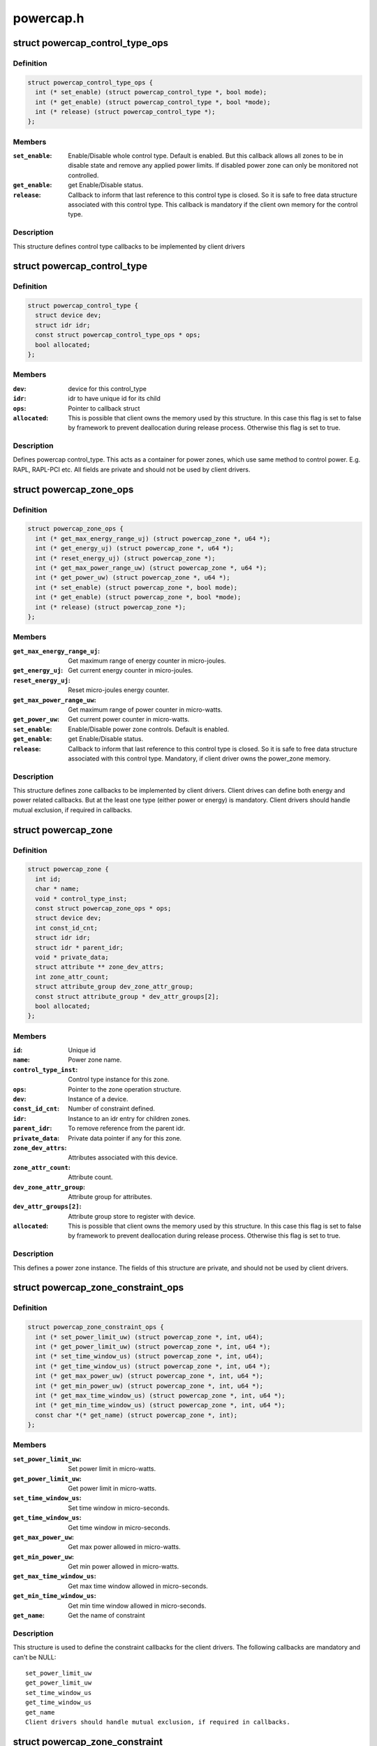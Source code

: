 .. -*- coding: utf-8; mode: rst -*-

==========
powercap.h
==========


.. _`powercap_control_type_ops`:

struct powercap_control_type_ops
================================

.. c:type:: powercap_control_type_ops

    Define control type callbacks


.. _`powercap_control_type_ops.definition`:

Definition
----------

.. code-block:: c

  struct powercap_control_type_ops {
    int (* set_enable) (struct powercap_control_type *, bool mode);
    int (* get_enable) (struct powercap_control_type *, bool *mode);
    int (* release) (struct powercap_control_type *);
  };


.. _`powercap_control_type_ops.members`:

Members
-------

:``set_enable``:
    Enable/Disable whole control type.
    Default is enabled. But this callback allows all zones
    to be in disable state and remove any applied power
    limits. If disabled power zone can only be monitored
    not controlled.

:``get_enable``:
    get Enable/Disable status.

:``release``:
    Callback to inform that last reference to this
    control type is closed. So it is safe to free data
    structure associated with this control type.
    This callback is mandatory if the client own memory
    for the control type.




.. _`powercap_control_type_ops.description`:

Description
-----------

This structure defines control type callbacks to be implemented by client
drivers



.. _`powercap_control_type`:

struct powercap_control_type
============================

.. c:type:: powercap_control_type

    Defines a powercap control_type


.. _`powercap_control_type.definition`:

Definition
----------

.. code-block:: c

  struct powercap_control_type {
    struct device dev;
    struct idr idr;
    const struct powercap_control_type_ops * ops;
    bool allocated;
  };


.. _`powercap_control_type.members`:

Members
-------

:``dev``:
    device for this control_type

:``idr``:
    idr to have unique id for its child

:``ops``:
    Pointer to callback struct

:``allocated``:
    This is possible that client owns the memory
    used by this structure. In this case
    this flag is set to false by framework to
    prevent deallocation during release process.
    Otherwise this flag is set to true.




.. _`powercap_control_type.description`:

Description
-----------

Defines powercap control_type. This acts as a container for power
zones, which use same method to control power. E.g. RAPL, RAPL-PCI etc.
All fields are private and should not be used by client drivers.



.. _`powercap_zone_ops`:

struct powercap_zone_ops
========================

.. c:type:: powercap_zone_ops

    Define power zone callbacks


.. _`powercap_zone_ops.definition`:

Definition
----------

.. code-block:: c

  struct powercap_zone_ops {
    int (* get_max_energy_range_uj) (struct powercap_zone *, u64 *);
    int (* get_energy_uj) (struct powercap_zone *, u64 *);
    int (* reset_energy_uj) (struct powercap_zone *);
    int (* get_max_power_range_uw) (struct powercap_zone *, u64 *);
    int (* get_power_uw) (struct powercap_zone *, u64 *);
    int (* set_enable) (struct powercap_zone *, bool mode);
    int (* get_enable) (struct powercap_zone *, bool *mode);
    int (* release) (struct powercap_zone *);
  };


.. _`powercap_zone_ops.members`:

Members
-------

:``get_max_energy_range_uj``:
    Get maximum range of energy counter in
    micro-joules.

:``get_energy_uj``:
    Get current energy counter in micro-joules.

:``reset_energy_uj``:
    Reset micro-joules energy counter.

:``get_max_power_range_uw``:
    Get maximum range of power counter in
    micro-watts.

:``get_power_uw``:
    Get current power counter in micro-watts.

:``set_enable``:
    Enable/Disable power zone controls.
    Default is enabled.

:``get_enable``:
    get Enable/Disable status.

:``release``:
    Callback to inform that last reference to this
    control type is closed. So it is safe to free
    data structure associated with this
    control type. Mandatory, if client driver owns
    the power_zone memory.




.. _`powercap_zone_ops.description`:

Description
-----------

This structure defines zone callbacks to be implemented by client drivers.
Client drives can define both energy and power related callbacks. But at
the least one type (either power or energy) is mandatory. Client drivers
should handle mutual exclusion, if required in callbacks.



.. _`powercap_zone`:

struct powercap_zone
====================

.. c:type:: powercap_zone

    Defines instance of a power cap zone


.. _`powercap_zone.definition`:

Definition
----------

.. code-block:: c

  struct powercap_zone {
    int id;
    char * name;
    void * control_type_inst;
    const struct powercap_zone_ops * ops;
    struct device dev;
    int const_id_cnt;
    struct idr idr;
    struct idr * parent_idr;
    void * private_data;
    struct attribute ** zone_dev_attrs;
    int zone_attr_count;
    struct attribute_group dev_zone_attr_group;
    const struct attribute_group * dev_attr_groups[2];
    bool allocated;
  };


.. _`powercap_zone.members`:

Members
-------

:``id``:
    Unique id

:``name``:
    Power zone name.

:``control_type_inst``:
    Control type instance for this zone.

:``ops``:
    Pointer to the zone operation structure.

:``dev``:
    Instance of a device.

:``const_id_cnt``:
    Number of constraint defined.

:``idr``:
    Instance to an idr entry for children zones.

:``parent_idr``:
    To remove reference from the parent idr.

:``private_data``:
    Private data pointer if any for this zone.

:``zone_dev_attrs``:
    Attributes associated with this device.

:``zone_attr_count``:
    Attribute count.

:``dev_zone_attr_group``:
    Attribute group for attributes.

:``dev_attr_groups[2]``:
    Attribute group store to register with device.

:``allocated``:
    This is possible that client owns the memory
    used by this structure. In this case
    this flag is set to false by framework to
    prevent deallocation during release process.
    Otherwise this flag is set to true.




.. _`powercap_zone.description`:

Description
-----------

This defines a power zone instance. The fields of this structure are
private, and should not be used by client drivers.



.. _`powercap_zone_constraint_ops`:

struct powercap_zone_constraint_ops
===================================

.. c:type:: powercap_zone_constraint_ops

    Define constraint callbacks


.. _`powercap_zone_constraint_ops.definition`:

Definition
----------

.. code-block:: c

  struct powercap_zone_constraint_ops {
    int (* set_power_limit_uw) (struct powercap_zone *, int, u64);
    int (* get_power_limit_uw) (struct powercap_zone *, int, u64 *);
    int (* set_time_window_us) (struct powercap_zone *, int, u64);
    int (* get_time_window_us) (struct powercap_zone *, int, u64 *);
    int (* get_max_power_uw) (struct powercap_zone *, int, u64 *);
    int (* get_min_power_uw) (struct powercap_zone *, int, u64 *);
    int (* get_max_time_window_us) (struct powercap_zone *, int, u64 *);
    int (* get_min_time_window_us) (struct powercap_zone *, int, u64 *);
    const char *(* get_name) (struct powercap_zone *, int);
  };


.. _`powercap_zone_constraint_ops.members`:

Members
-------

:``set_power_limit_uw``:
    Set power limit in micro-watts.

:``get_power_limit_uw``:
    Get power limit in micro-watts.

:``set_time_window_us``:
    Set time window in micro-seconds.

:``get_time_window_us``:
    Get time window in micro-seconds.

:``get_max_power_uw``:
    Get max power allowed in micro-watts.

:``get_min_power_uw``:
    Get min power allowed in micro-watts.

:``get_max_time_window_us``:
    Get max time window allowed in micro-seconds.

:``get_min_time_window_us``:
    Get min time window allowed in micro-seconds.

:``get_name``:
    Get the name of constraint




.. _`powercap_zone_constraint_ops.description`:

Description
-----------

This structure is used to define the constraint callbacks for the client
drivers. The following callbacks are mandatory and can't be NULL::

 set_power_limit_uw
 get_power_limit_uw
 set_time_window_us
 get_time_window_us
 get_name
 Client drivers should handle mutual exclusion, if required in callbacks.



.. _`powercap_zone_constraint`:

struct powercap_zone_constraint
===============================

.. c:type:: powercap_zone_constraint

    Defines instance of a constraint


.. _`powercap_zone_constraint.definition`:

Definition
----------

.. code-block:: c

  struct powercap_zone_constraint {
    int id;
    struct powercap_zone * power_zone;
    const struct powercap_zone_constraint_ops * ops;
  };


.. _`powercap_zone_constraint.members`:

Members
-------

:``id``:
    Instance Id of this constraint.

:``power_zone``:
    Pointer to the power zone for this constraint.

:``ops``:
    Pointer to the constraint callbacks.




.. _`powercap_zone_constraint.description`:

Description
-----------

This defines a constraint instance.



.. _`powercap_set_zone_data`:

powercap_set_zone_data
======================

.. c:function:: void powercap_set_zone_data (struct powercap_zone *power_zone, void *pdata)

    Set private data for a zone

    :param struct powercap_zone \*power_zone:
        A pointer to the valid zone instance.

    :param void \*pdata:
        A pointer to the user private data.



.. _`powercap_set_zone_data.description`:

Description
-----------

Allows client drivers to associate some private data to zone instance.



.. _`powercap_get_zone_data`:

powercap_get_zone_data
======================

.. c:function:: void *powercap_get_zone_data (struct powercap_zone *power_zone)

    Get private data for a zone

    :param struct powercap_zone \*power_zone:
        A pointer to the valid zone instance.



.. _`powercap_get_zone_data.description`:

Description
-----------

Allows client drivers to get private data associate with a zone,
using call to powercap_set_zone_data.



.. _`powercap_register_control_type`:

powercap_register_control_type
==============================

.. c:function:: struct powercap_control_type *powercap_register_control_type (struct powercap_control_type *control_type, const char *name, const struct powercap_control_type_ops *ops)

    Register a control_type with framework

    :param struct powercap_control_type \*control_type:
        Pointer to client allocated memory for the control type
        structure storage. If this is NULL, powercap framework
        will allocate memory and own it.
        Advantage of this parameter is that client can embed
        this data in its data structures and allocate in a
        single call, preventing multiple allocations.

    :param const char \*name:

        *undescribed*

    :param const struct powercap_control_type_ops \*ops:
        Callbacks for control type. This parameter is optional.



.. _`powercap_register_control_type.description`:

Description
-----------

Used to create a control_type with the power capping class. Here control_type
can represent a type of technology, which can control a range of power zones.
For example a control_type can be RAPL (Running Average Power Limit)
Intel® 64 and IA-32 Processor Architectures. The name can be any string
which must be unique, otherwise this function returns NULL.
A pointer to the control_type instance is returned on success.



.. _`powercap_unregister_control_type`:

powercap_unregister_control_type
================================

.. c:function:: int powercap_unregister_control_type (struct powercap_control_type *instance)

    Unregister a control_type from framework

    :param struct powercap_control_type \*instance:
        A pointer to the valid control_type instance.



.. _`powercap_unregister_control_type.description`:

Description
-----------

Used to unregister a control_type with the power capping class.
All power zones registered under this control type have to be unregistered
before calling this function, or it will fail with an error code.



.. _`powercap_register_zone`:

powercap_register_zone
======================

.. c:function:: struct powercap_zone *powercap_register_zone (struct powercap_zone *power_zone, struct powercap_control_type *control_type, const char *name, struct powercap_zone *parent, const struct powercap_zone_ops *ops, int nr_constraints, const struct powercap_zone_constraint_ops *const_ops)

    Register a power zone

    :param struct powercap_zone \*power_zone:
        Pointer to client allocated memory for the power zone structure
        storage. If this is NULL, powercap framework will allocate
        memory and own it. Advantage of this parameter is that client
        can embed this data in its data structures and allocate in a
        single call, preventing multiple allocations.

    :param struct powercap_control_type \*control_type:
        A control_type instance under which this zone operates.

    :param const char \*name:
        A name for this zone.

    :param struct powercap_zone \*parent:
        A pointer to the parent power zone instance if any or NULL

    :param const struct powercap_zone_ops \*ops:
        Pointer to zone operation callback structure.

    :param int nr_constraints:

        *undescribed*

    :param const struct powercap_zone_constraint_ops \*const_ops:
        Pointer to constraint callback structure



.. _`powercap_register_zone.description`:

Description
-----------

Register a power zone under a given control type. A power zone must register
a pointer to a structure representing zone callbacks.
A power zone can be located under a parent power zone, in which case ``parent``
should point to it.  Otherwise, if ``parent`` is NULL, the new power zone will
be located directly under the given control type
For each power zone there may be a number of constraints that appear in the
sysfs under that zone as attributes with unique numeric IDs.
Returns pointer to the power_zone on success.



.. _`powercap_unregister_zone`:

powercap_unregister_zone
========================

.. c:function:: int powercap_unregister_zone (struct powercap_control_type *control_type, struct powercap_zone *power_zone)

    Unregister a zone device

    :param struct powercap_control_type \*control_type:
        A pointer to the valid instance of a control_type.

    :param struct powercap_zone \*power_zone:
        A pointer to the valid zone instance for a control_type



.. _`powercap_unregister_zone.description`:

Description
-----------

Used to unregister a zone device for a control_type.  Caller should
make sure that children for this zone are unregistered first.

